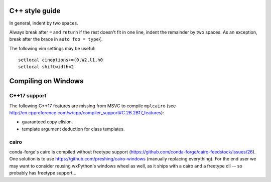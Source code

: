 C++ style guide
===============

In general, indent by two spaces.

Always break after ``=`` and ``return`` if the rest doesn't fit in one line,
indent the remainder by two spaces.  As an exception, break after the brace in
``auto foo = type{``.

The following vim settings may be useful::

   setlocal cinoptions+=(0,W2,l1,h0
   setlocal shiftwidth=2

Compiling on Windows
====================

C++17 support
-------------

The following C++17 features are missing from MSVC to compile ``mplcairo`` (see
http://en.cppreference.com/w/cpp/compiler_support#C.2B.2B17_features):

- guaranteed copy elision.
- template argument deduction for class templates.

cairo
-----

conda-forge's cairo is compiled without freetype support
(https://github.com/conda-forge/cairo-feedstock/issues/26).  One solution is to
use https://github.com/preshing/cairo-windows (manually replacing everything).
For the end user we may want to consider reusing wxPython's windows wheel as
well, as it ships with a cairo and a freetype dll -- so probably has freetype
support...
